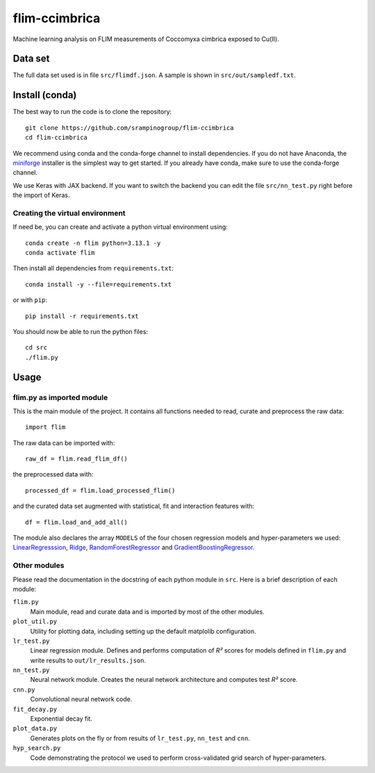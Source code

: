 flim-ccimbrica
##############

Machine learning analysis on FLIM measurements of Coccomyxa cimbrica exposed to Cu(II).

Data set
********

The full data set used is in file ``src/flimdf.json``. A sample is
shown in ``src/out/sampledf.txt``.

Install (conda)
***************

The best way to run the code is to clone the repository::

  git clone https://github.com/srampinogroup/flim-ccimbrica
  cd flim-ccimbrica

We recommend using conda and the conda-forge channel to install
dependencies. If you do not have Anaconda, the `miniforge
<https://conda-forge.org/docs/user/introduction/>`_ installer is the
simplest way to get started. If you already have conda, make sure to
use the conda-forge channel.

We use Keras with JAX backend. If you want to switch the backend you
can edit the file ``src/nn_test.py`` right before the import of Keras.

Creating the virtual environment
================================

If need be, you can create and activate a python virtual environment
using::

  conda create -n flim python=3.13.1 -y
  conda activate flim

Then install all dependencies from ``requirements.txt``::

  conda install -y --file=requirements.txt

or with ``pip``::

  pip install -r requirements.txt

You should now be able to run the python files::

  cd src
  ./flim.py

Usage
*****

flim.py as imported module
==========================

This is the main module of the project. It contains all functions
needed to read, curate and preprocess the raw data::

  import flim

The raw data can be imported with::

  raw_df = flim.read_flim_df()

the preprocessed data with::

  processed_df = flim.load_processed_flim()

and the curated data set augmented with statistical, fit and
interaction features with::

  df = flim.load_and_add_all()

The module also declares the array ``MODELS`` of the four chosen
regression models and hyper-parameters we used:
`LinearRegresssion
<https://scikit-learn.org/stable/modules/generated/sklearn.linear_model.LinearRegression.html>`_,
`Ridge
<https://scikit-learn.org/stable/modules/generated/sklearn.linear_model.Ridge.html>`_,
`RandomForestRegressor
<https://scikit-learn.org/stable/modules/generated/sklearn.ensemble.RandomForestRegressor.html>`_
and `GradientBoostingRegressor
<https://scikit-learn.org/stable/modules/generated/sklearn.ensemble.GradientBoostingRegressor.html>`_.

Other modules
=============

Please read the documentation in the docstring of each python module
in ``src``. Here is a brief description of each module:

``flim.py``
  Main module, read and curate data and is imported by most of the
  other modules.

``plot_util.py``
  Utility for plotting data, including setting up the default
  matplolib configuration.

``lr_test.py``
  Linear regression module. Defines and performs computation of
  *R²* scores for models defined in ``flim.py`` and write
  results to ``out/lr_results.json``.

``nn_test.py``
  Neural network module. Creates the neural network architecture
  and computes test *R²* score.

``cnn.py``
  Convolutional neural network code.

``fit_decay.py``
  Exponential decay fit.

``plot_data.py``
  Generates plots on the fly or from results of ``lr_test.py``,
  ``nn_test`` and ``cnn``.

``hyp_search.py``
  Code demonstrating the protocol we used to perform cross-validated
  grid search of hyper-parameters.
